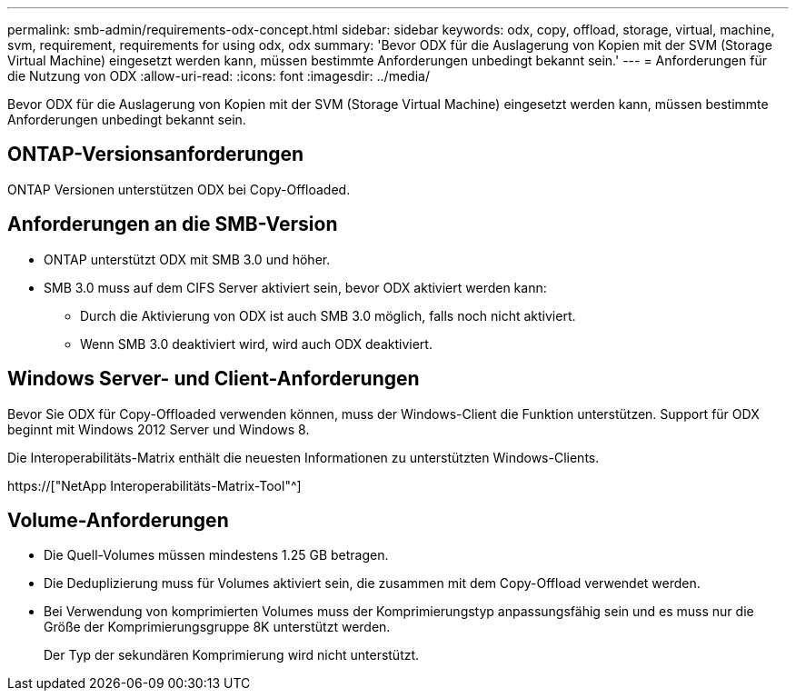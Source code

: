 ---
permalink: smb-admin/requirements-odx-concept.html 
sidebar: sidebar 
keywords: odx, copy, offload, storage, virtual, machine, svm, requirement, requirements for using odx, odx 
summary: 'Bevor ODX für die Auslagerung von Kopien mit der SVM (Storage Virtual Machine) eingesetzt werden kann, müssen bestimmte Anforderungen unbedingt bekannt sein.' 
---
= Anforderungen für die Nutzung von ODX
:allow-uri-read: 
:icons: font
:imagesdir: ../media/


[role="lead"]
Bevor ODX für die Auslagerung von Kopien mit der SVM (Storage Virtual Machine) eingesetzt werden kann, müssen bestimmte Anforderungen unbedingt bekannt sein.



== ONTAP-Versionsanforderungen

ONTAP Versionen unterstützen ODX bei Copy-Offloaded.



== Anforderungen an die SMB-Version

* ONTAP unterstützt ODX mit SMB 3.0 und höher.
* SMB 3.0 muss auf dem CIFS Server aktiviert sein, bevor ODX aktiviert werden kann:
+
** Durch die Aktivierung von ODX ist auch SMB 3.0 möglich, falls noch nicht aktiviert.
** Wenn SMB 3.0 deaktiviert wird, wird auch ODX deaktiviert.






== Windows Server- und Client-Anforderungen

Bevor Sie ODX für Copy-Offloaded verwenden können, muss der Windows-Client die Funktion unterstützen. Support für ODX beginnt mit Windows 2012 Server und Windows 8.

Die Interoperabilitäts-Matrix enthält die neuesten Informationen zu unterstützten Windows-Clients.

https://["NetApp Interoperabilitäts-Matrix-Tool"^]



== Volume-Anforderungen

* Die Quell-Volumes müssen mindestens 1.25 GB betragen.
* Die Deduplizierung muss für Volumes aktiviert sein, die zusammen mit dem Copy-Offload verwendet werden.
* Bei Verwendung von komprimierten Volumes muss der Komprimierungstyp anpassungsfähig sein und es muss nur die Größe der Komprimierungsgruppe 8K unterstützt werden.
+
Der Typ der sekundären Komprimierung wird nicht unterstützt.


